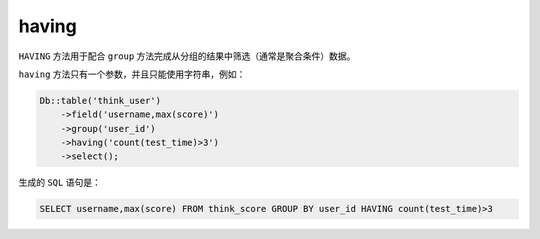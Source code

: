******
having
******

``HAVING`` 方法用于配合 ``group`` 方法完成从分组的结果中筛选（通常是聚合条件）数据。

``having`` 方法只有一个参数，并且只能使用字符串，例如：

.. code-block:: php

	Db::table('think_user')
	    ->field('username,max(score)')
	    ->group('user_id')
	    ->having('count(test_time)>3')
	    ->select(); 

生成的 ``SQL`` 语句是：

.. code-block:: shell

    SELECT username,max(score) FROM think_score GROUP BY user_id HAVING count(test_time)>3









